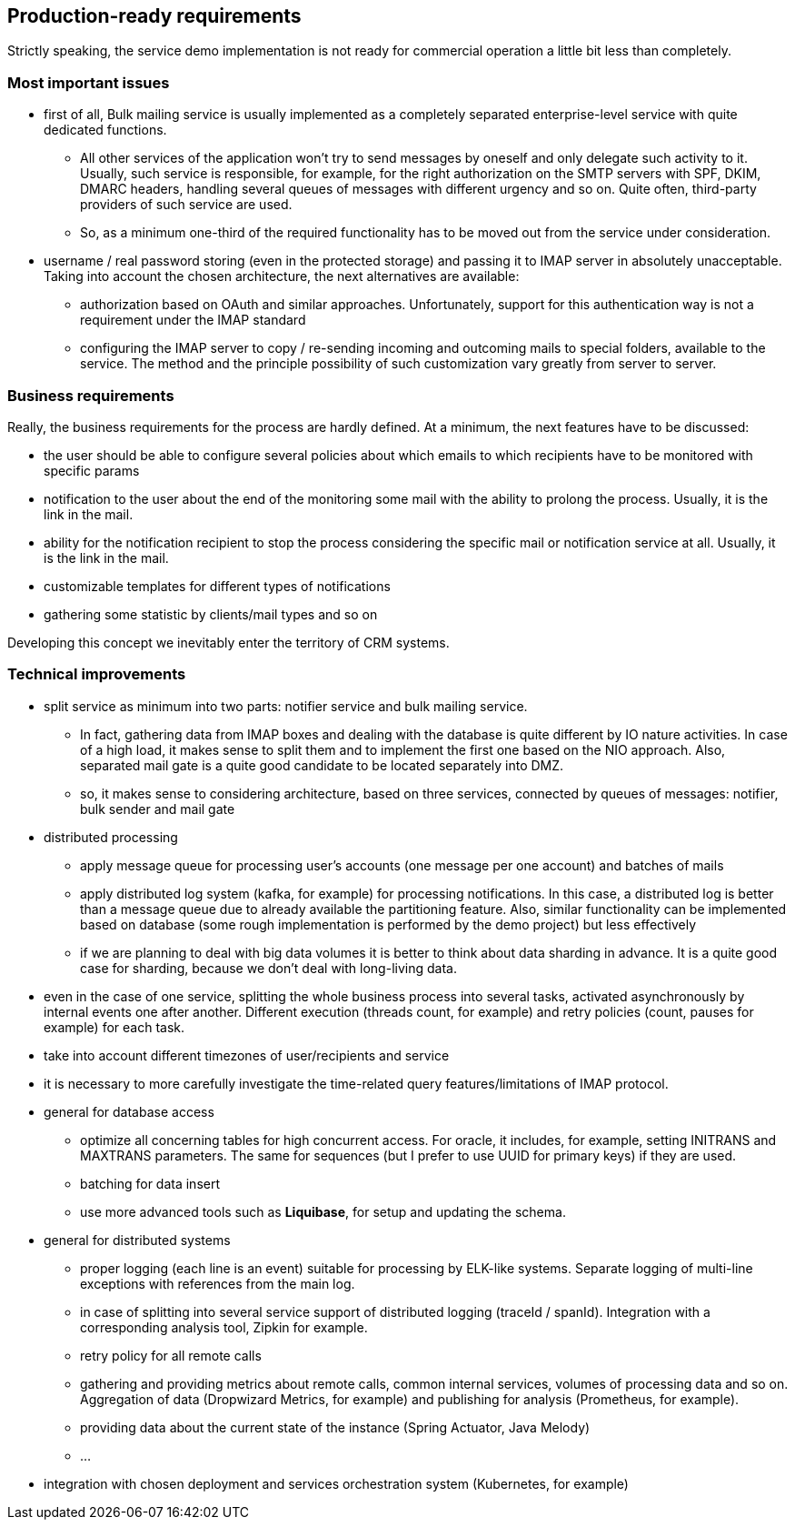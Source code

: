 == Production-ready requirements

Strictly speaking, the service demo implementation is not ready for commercial operation a little bit less than completely.

=== Most important issues

* first of all, Bulk mailing service is usually implemented as a completely separated enterprise-level service with quite dedicated functions.
** All other services of the application won't try to send messages by oneself and only delegate such activity to it.
Usually, such service is responsible, for example, for the right authorization on the SMTP servers with SPF, DKIM, DMARC headers, handling several queues of messages with different urgency and so on.
Quite often, third-party providers of such service are used.
** So, as a minimum one-third of the required functionality has to be moved out from the service under consideration.
* username / real password storing (even in the protected storage) and passing it to IMAP server in absolutely unacceptable.
Taking into account the chosen architecture, the next alternatives are available:
** authorization based on OAuth and similar approaches.
Unfortunately, support for this authentication way is not a requirement under the IMAP standard
** configuring the IMAP server to copy / re-sending incoming and outcoming mails to special folders, available to the service.
The method and the principle possibility of such customization vary greatly from server to server.

=== Business requirements

Really, the business requirements for the process are hardly defined.
At a minimum, the next features have to be discussed:

* the user should be able to configure several policies about which emails to which recipients have to be monitored with specific params
* notification to the user about the end of the monitoring some mail with the ability to prolong the process.
Usually, it is the link in the mail.
* ability for the notification recipient to stop the process considering the specific mail or notification service at all.
Usually, it is the link in the mail.
* customizable templates for different types of notifications
* gathering some statistic by clients/mail types and so on

Developing this concept we inevitably enter the territory of CRM systems.

===  Technical improvements

* split service as minimum into two parts: notifier service and bulk mailing service.
** In fact, gathering data from IMAP boxes and dealing with the database is quite different by IO nature activities.
In case of a high load, it makes sense to split them and to implement the first one based on the NIO approach.
Also, separated mail gate is a quite good candidate to be located separately into DMZ.
** so, it makes sense to considering architecture, based on three services, connected by queues of messages: notifier, bulk sender and mail gate

* distributed processing
** apply message queue for processing user's accounts (one message per one account) and batches of mails
** apply distributed log system (kafka, for example) for processing notifications.
In this case, a distributed log is better than a message queue due to already available the partitioning feature.
Also, similar functionality can be implemented based on database (some rough implementation is performed by the demo project) but less effectively
** if we are planning to deal with big data volumes it is better to think about data sharding in advance.
It is a quite good case for sharding, because we don't deal with long-living data.

* even in the case of one service, splitting the whole business process into several tasks, activated asynchronously by internal events one after another.
Different execution (threads count, for example) and retry policies (count, pauses for example) for each task.

* take into account different timezones of user/recipients and service
* it is necessary to more carefully investigate the time-related query features/limitations of IMAP protocol.

* general for database access
** optimize all concerning tables for high concurrent access.
For oracle, it includes, for example, setting INITRANS and MAXTRANS parameters.
The same for sequences (but I prefer to use UUID for primary keys) if they are used.
** batching for data insert
** use more advanced tools such as *Liquibase*, for setup and updating the schema.

* general for distributed systems
** proper logging (each line is an event) suitable for processing by ELK-like systems.
Separate logging of multi-line exceptions with references from the main log.
** in case of splitting into several service support of distributed logging (traceId / spanId).
Integration with a corresponding analysis tool, Zipkin for example.
** retry policy for all remote calls
** gathering and providing metrics about remote calls, common internal services, volumes of processing data and so on.
Aggregation of data (Dropwizard Metrics, for example) and publishing for analysis (Prometheus, for example).
** providing data about the current state of the instance (Spring Actuator, Java Melody)
** ...

* integration with chosen deployment and services orchestration system (Kubernetes, for example)



